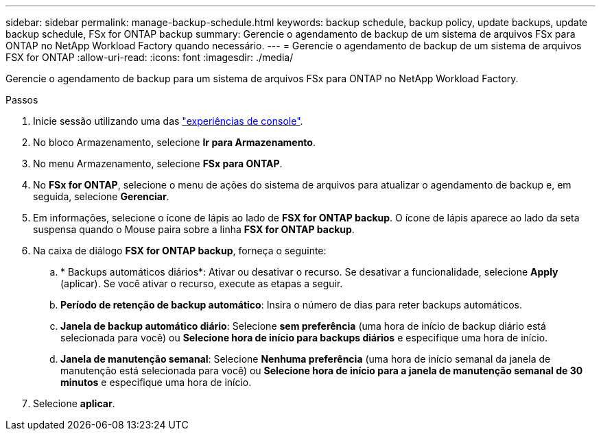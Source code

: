 ---
sidebar: sidebar 
permalink: manage-backup-schedule.html 
keywords: backup schedule, backup policy, update backups, update backup schedule, FSx for ONTAP backup 
summary: Gerencie o agendamento de backup de um sistema de arquivos FSx para ONTAP no NetApp Workload Factory quando necessário. 
---
= Gerencie o agendamento de backup de um sistema de arquivos FSX for ONTAP
:allow-uri-read: 
:icons: font
:imagesdir: ./media/


[role="lead"]
Gerencie o agendamento de backup para um sistema de arquivos FSx para ONTAP no NetApp Workload Factory.

.Passos
. Inicie sessão utilizando uma das link:https://docs.netapp.com/us-en/workload-setup-admin/console-experiences.html["experiências de console"^].
. No bloco Armazenamento, selecione *Ir para Armazenamento*.
. No menu Armazenamento, selecione *FSx para ONTAP*.
. No *FSx for ONTAP*, selecione o menu de ações do sistema de arquivos para atualizar o agendamento de backup e, em seguida, selecione *Gerenciar*.
. Em informações, selecione o ícone de lápis ao lado de *FSX for ONTAP backup*. O ícone de lápis aparece ao lado da seta suspensa quando o Mouse paira sobre a linha *FSX for ONTAP backup*.
. Na caixa de diálogo *FSX for ONTAP backup*, forneça o seguinte:
+
.. * Backups automáticos diários*: Ativar ou desativar o recurso. Se desativar a funcionalidade, selecione *Apply* (aplicar). Se você ativar o recurso, execute as etapas a seguir.
.. *Período de retenção de backup automático*: Insira o número de dias para reter backups automáticos.
.. *Janela de backup automático diário*: Selecione *sem preferência* (uma hora de início de backup diário está selecionada para você) ou *Selecione hora de início para backups diários* e especifique uma hora de início.
.. *Janela de manutenção semanal*: Selecione *Nenhuma preferência* (uma hora de início semanal da janela de manutenção está selecionada para você) ou *Selecione hora de início para a janela de manutenção semanal de 30 minutos* e especifique uma hora de início.


. Selecione *aplicar*.

